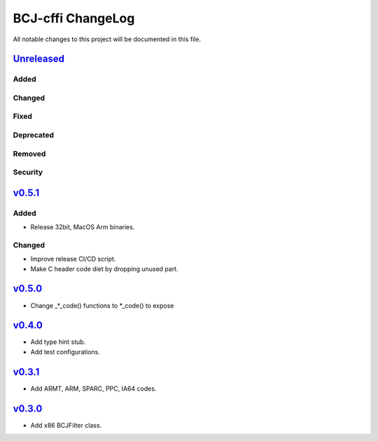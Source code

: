 ==================
BCJ-cffi ChangeLog
==================

All notable changes to this project will be documented in this file.

`Unreleased`_
=============

Added
-----

Changed
-------

Fixed
-----

Deprecated
----------

Removed
-------

Security
--------

`v0.5.1`_
=========

Added
-----
* Release 32bit, MacOS Arm binaries.

Changed
-------
* Improve release CI/CD script.
* Make C header code diet by dropping unused part.


`v0.5.0`_
=========

* Change _*_code() functions to *_code() to expose

`v0.4.0`_
=========

* Add type hint stub.
* Add test configurations.

`v0.3.1`_
=========

* Add ARMT, ARM, SPARC, PPC, IA64 codes.


`v0.3.0`_
=========

* Add x86 BCJFilter class.


.. History links
.. _Unreleased: https://github.com/miurahr/py7zr/compare/v0.5.1...HEAD
.. _v0.5.1: https://github.com/miurahr/py7zr/compare/v0.5.0...v0.5.1
.. _v0.5.0: https://github.com/miurahr/py7zr/compare/v0.4.0...v0.5.0
.. _v0.4.0: https://github.com/miurahr/py7zr/compare/v0.3.1...v0.4.0
.. _v0.3.1: https://github.com/miurahr/py7zr/compare/v0.3.0...v0.3.1
.. _v0.3.0: https://github.com/miurahr/py7zr/compare/v0.1.0...v0.3.0
